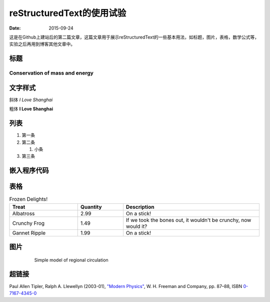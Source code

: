 reStructuredText的使用试验
=================================

:date: 2015-09-24

这是在Github上建站后的第二篇文章，这篇文章用于展示reStructuredText的一些基本用法，如标题，图片，表格，数学公式等，实验之后再用到博客其他文章中。

标题
_____
===============================
Conservation of mass and energy
===============================

文字样式
________

斜体  *I Love Shanghai*

粗体  **I Love Shanghai**


列表
_______

1. 第一条

#. 第二条

   1. 小条

#. 第三条

嵌入程序代码
______________
.. code-block:: python
    :linenos:

    def foo():
        print "Love Python, Love FreeDome"
        print "E文标点,.0123456789,中文标点,. "

表格
______
.. list-table:: Frozen Delights!
  :widths: 15 10 30
  :header-rows: 1

  * - Treat
    - Quantity
    - Description
  * - Albatross
    - 2.99
    - On a stick!
  * - Crunchy Frog
    - 1.49
    - If we took the bones out, it wouldn't be
      crunchy, now would it?
  * - Gannet Ripple
    - 1.99
    - On a stick!

图片
______
 .. figure:: http://www.mri-q.com/uploads/3/2/7/4/3274160/4670936_orig.gif?355

   Simple model of regional circulation

超链接
______
Paul Allen Tipler, Ralph A. Llewellyn (2003-01), `"Modern Physics" <http://books.google.com/?id=tpU18JqcSNkC&lpg=PP1&pg=PA87#v=onepage&q=>`_, W. H. Freeman and Company, pp. 87–88, ISBN `0-7167-4345-0 <http://en.wikipedia.org/wiki/Special:BookSources/0-7167-4345-0>`_
